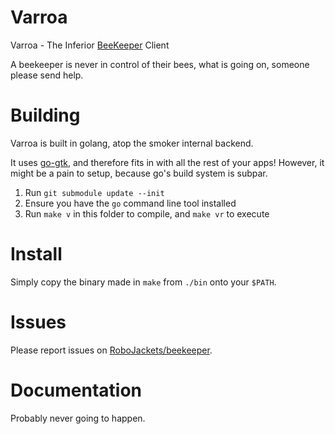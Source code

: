 * Varroa

Varroa - The Inferior [[https://github.com/RoboJackets/beekeeper][BeeKeeper]] Client

A beekeeper is never in control of their bees, what is going on,
someone please send help.

[[https://i.imgur.com/5ywJRjL.png]]

* Building

Varroa is built in golang, atop the smoker internal backend.

It uses [[https://github.com/mattn/go-gtk][go-gtk]], and therefore fits in with all the rest of your apps!
However, it might be a pain to setup, because go's build system is
subpar.

1. Run ~git submodule update --init~
2. Ensure you have the ~go~ command line tool installed
3. Run ~make v~ in this folder to compile, and ~make vr~ to execute

* Install

Simply copy the binary made in ~make~ from ~./bin~ onto your ~$PATH~.

* Issues

Please report issues on [[https://github.com/RoboJackets/beekeeper][RoboJackets/beekeeper]].

* Documentation

Probably never going to happen.
